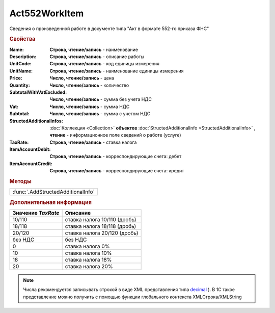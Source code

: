 Act552WorkItem
===============

Сведения о произведенной работе в документе типа "Акт в формате 552-го приказа ФНС"

.. rubric:: Свойства

:Name:
  **Строка, чтение/запись** - наименование

:Description:
  **Строка, чтение/запись** - описание работы

:UnitCode:
  **Строка, чтение/запись** - код единицы измерения

:UnitName:
  **Строка, чтение/запись** - наименование единицы измерения

:Price:
  **Число, чтение/запись** - цена

:Quantity:
  **Число, чтение/запись** - количество

:SubtotalWithVatExcluded:
  **Число, чтение/запись** - сумма без учета НДС

:Vat:
  **Число, чтение/запись** - сумма НДС

:Subtotal:
  **Число, чтение/запись** - сумма с учетом НДС

:StructedAdditionalInfos:
  :doc:`Коллекция <Collection>` **объектов** :doc:`StructedAdditionalInfo <StructedAdditionalInfo>` **, чтение** - информационное поле сведений о работе (услуге)

:TaxRate:
  **Строка, чтение/запись** - ставка налога

:ItemAccountDebit:
  **Строка, чтение/запись** - корреспондирующие счета: дебет

:ItemAccountCredit:
  **Строка, чтение/запись** - корреспондирующие счета: кредит


.. rubric:: Методы

+----------------------------------+
|:func:`.AddStructedAdditionalInfo`|
+----------------------------------+


.. function:: Act552WorkItem.AddStructedAdditionalInfo()

  Добавляет :doc:`новый элемент <StructedAdditionalInfo>` в коллекцию *StructedAdditionalInfos* и возвращает его


.. rubric:: Дополнительная информация

================== ============================
Значение *TaxRate* Описание
================== ============================
10/110             ставка налога 10/110 (дробь)
18/118             ставка налога 18/118 (дробь)
20/120             ставка налога 20/120 (дробь)
без НДС            без НДС
0                  ставка налога 0%
10                 ставка налога 10%
18                 ставка налога 18%
20                 ставка налога 20%
================== ============================

.. note:: Числа рекомендуется записывать строкой в виде XML представления типа `decimal <http://www.w3.org/TR/xmlschema-2/#decimal>`_ ).
  В 1С такое представление можно получить с помощью функции глобального контекста XMLСтрока/XMLString
